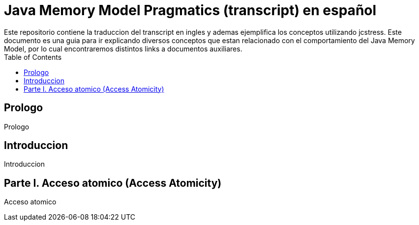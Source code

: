 = Java Memory Model Pragmatics (transcript) en español
Este repositorio contiene la traduccion del transcript en ingles y ademas ejemplifica los conceptos utilizando jcstress. Este documento es una guia para ir explicando diversos conceptos que estan relacionado con el comportamiento del Java Memory Model, por lo cual encontraremos distintos links a documentos auxiliares.
:toc: macro

toc::[]
== Prologo
Prologo

== Introduccion
Introduccion

== Parte I. Acceso atomico (Access Atomicity)
Acceso atomico
